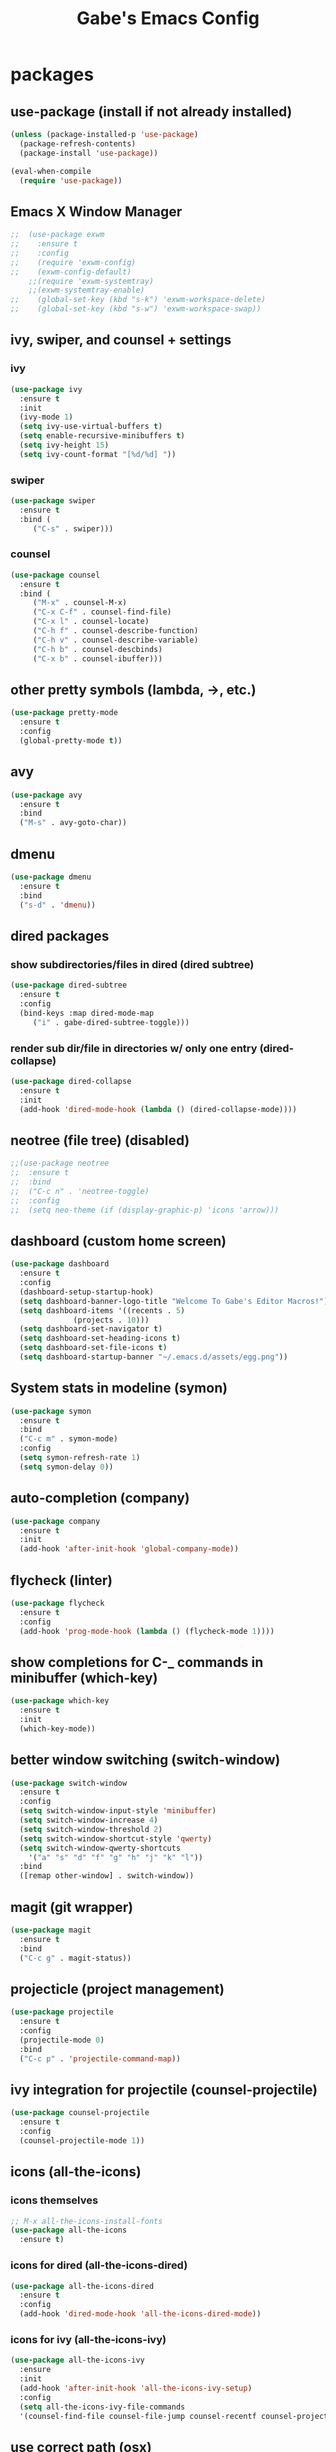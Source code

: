#+STARTUP: content
#+TITLE: Gabe's Emacs Config
#+CREATOR: Gabriel
* packages
** use-package (install if not already installed)
#+BEGIN_SRC emacs-lisp
  (unless (package-installed-p 'use-package)
    (package-refresh-contents)
    (package-install 'use-package))

  (eval-when-compile
    (require 'use-package))
#+END_SRC
** Emacs X Window Manager
#+BEGIN_SRC emacs-lisp
;;  (use-package exwm
;;    :ensure t
;;    :config
;;    (require 'exwm-config)
;;    (exwm-config-default)
    ;;(require 'exwm-systemtray)
    ;;(exwm-systemtray-enable)
;;    (global-set-key (kbd "s-k") 'exwm-workspace-delete)
;;    (global-set-key (kbd "s-w") 'exwm-workspace-swap))
#+END_SRC
** ivy, swiper, and counsel + settings
*** ivy
#+BEGIN_SRC emacs-lisp
  (use-package ivy
    :ensure t
    :init
    (ivy-mode 1)
    (setq ivy-use-virtual-buffers t)
    (setq enable-recursive-minibuffers t)
    (setq ivy-height 15)
    (setq ivy-count-format "[%d/%d] "))
#+END_SRC
*** swiper
#+BEGIN_SRC emacs-lisp
    (use-package swiper
      :ensure t
      :bind (
	     ("C-s" . swiper)))
#+END_SRC
*** counsel
#+BEGIN_SRC emacs-lisp
  (use-package counsel
    :ensure t
    :bind (
	   ("M-x" . counsel-M-x)
	   ("C-x C-f" . counsel-find-file)
	   ("C-x l" . counsel-locate)
	   ("C-h f" . counsel-describe-function)
	   ("C-h v" . counsel-describe-variable)
	   ("C-h b" . counsel-descbinds)
	   ("C-x b" . counsel-ibuffer)))
#+END_SRC
** other pretty symbols (lambda, ->, etc.)
#+BEGIN_SRC emacs-lisp
  (use-package pretty-mode
    :ensure t
    :config
    (global-pretty-mode t))
#+END_SRC
** avy
#+BEGIN_SRC emacs-lisp
  (use-package avy
    :ensure t
    :bind
    ("M-s" . avy-goto-char))
#+END_SRC
** dmenu
#+BEGIN_SRC emacs-lisp
  (use-package dmenu
    :ensure t
    :bind
    ("s-d" . 'dmenu))
#+END_SRC
** dired packages
*** show subdirectories/files in dired (dired subtree)
 #+BEGIN_SRC emacs-lisp
   (use-package dired-subtree
     :ensure t
     :config
     (bind-keys :map dired-mode-map
		("i" . gabe-dired-subtree-toggle)))
 #+END_SRC
*** render sub dir/file in directories w/ only one entry (dired-collapse)
#+BEGIN_SRC emacs-lisp
  (use-package dired-collapse
    :ensure t
    :init
    (add-hook 'dired-mode-hook (lambda () (dired-collapse-mode))))
#+END_SRC
** neotree (file tree) (disabled)
#+BEGIN_SRC emacs-lisp
  ;;(use-package neotree
  ;;  :ensure t
  ;;  :bind
  ;;  ("C-c n" . 'neotree-toggle)
  ;;  :config
  ;;  (setq neo-theme (if (display-graphic-p) 'icons 'arrow)))
#+END_SRC
** dashboard (custom home screen)
#+BEGIN_SRC emacs-lisp
  (use-package dashboard
    :ensure t
    :config
    (dashboard-setup-startup-hook)
    (setq dashboard-banner-logo-title "Welcome To Gabe's Editor Macros!")
    (setq dashboard-items '((recents . 5)
			    (projects . 10)))
    (setq dashboard-set-navigator t)
    (setq dashboard-set-heading-icons t)
    (setq dashboard-set-file-icons t)
    (setq dashboard-startup-banner "~/.emacs.d/assets/egg.png"))
#+END_SRC
** System stats in modeline (symon)
#+BEGIN_SRC emacs-lisp
  (use-package symon
    :ensure t
    :bind
    ("C-c m" . symon-mode)
    :config
    (setq symon-refresh-rate 1)
    (setq symon-delay 0))
#+END_SRC
** auto-completion (company)
#+BEGIN_SRC emacs-lisp
  (use-package company
    :ensure t
    :init
    (add-hook 'after-init-hook 'global-company-mode))
#+END_SRC
** flycheck (linter)
#+BEGIN_SRC emacs-lisp
  (use-package flycheck
    :ensure t
    :config
    (add-hook 'prog-mode-hook (lambda () (flycheck-mode 1))))
#+END_SRC
** show completions for C-_ commands in minibuffer (which-key)
#+BEGIN_SRC emacs-lisp
  (use-package which-key
    :ensure t
    :init
    (which-key-mode))
#+END_SRC
** better window switching (switch-window)
#+BEGIN_SRC emacs-lisp
  (use-package switch-window
    :ensure t
    :config
    (setq switch-window-input-style 'minibuffer)
    (setq switch-window-increase 4)
    (setq switch-window-threshold 2)
    (setq switch-window-shortcut-style 'qwerty)
    (setq switch-window-qwerty-shortcuts
	  '("a" "s" "d" "f" "g" "h" "j" "k" "l"))
    :bind
    ([remap other-window] . switch-window))
#+END_SRC
** magit (git wrapper)
#+BEGIN_SRC emacs-lisp
  (use-package magit
    :ensure t
    :bind
    ("C-c g" . magit-status))
#+END_SRC
** projecticle (project management)
#+BEGIN_SRC emacs-lisp
  (use-package projectile
    :ensure t
    :config
    (projectile-mode 0)
    :bind
    ("C-c p" . 'projectile-command-map))
#+END_SRC
** ivy integration for projectile (counsel-projectile)
#+BEGIN_SRC emacs-lisp
  (use-package counsel-projectile
    :ensure t
    :config
    (counsel-projectile-mode 1))
#+END_SRC
** icons (all-the-icons)
*** icons themselves
#+BEGIN_SRC emacs-lisp
  ;; M-x all-the-icons-install-fonts
  (use-package all-the-icons
    :ensure t)
#+END_SRC
*** icons for dired (all-the-icons-dired)
#+BEGIN_SRC emacs-lisp
  (use-package all-the-icons-dired
    :ensure t
    :config
    (add-hook 'dired-mode-hook 'all-the-icons-dired-mode))
#+END_SRC
*** icons for ivy (all-the-icons-ivy)
#+BEGIN_SRC emacs-lisp
  (use-package all-the-icons-ivy
    :ensure
    :init
    (add-hook 'after-init-hook 'all-the-icons-ivy-setup)
    :config
    (setq all-the-icons-ivy-file-commands
	'(counsel-find-file counsel-file-jump counsel-recentf counsel-projectile-find-file counsel-projectile-find-dir)))
#+END_SRC
** use correct path (osx)
#+BEGIN_SRC emacs-lisp
  (use-package exec-path-from-shell
    :ensure t
    :init
    (when (memq window-system '(mac ns x))
      (exec-path-from-shell-initialize)))
#+END_SRC
** pop a shell in a minibuffer (shell-pop)
#+BEGIN_SRC emacs-lisp
  (use-package shell-pop
    :ensure t
    :config
    (setq shell-pop-shell-type "ansi-term")
    (setq shell-pop-window-height 40)
    :bind (("C-;" . shell-pop)))
#+END_SRC
** org packages
*** pretty bullets in org-mode instead of stars
#+BEGIN_SRC emacs-lisp
  (use-package org-bullets
    :ensure t
    :config
    (add-hook 'org-mode-hook (lambda () (org-bullets-mode))))
#+END_SRC
** set background of hex color codes to the color they represent (rainbow-mode)
#+BEGIN_SRC emacs-lisp
  (use-package rainbow-mode
    :ensure t
    :init
    (add-hook 'prog-mode-hook (lambda () (rainbow-mode))))
#+END_SRC
** highlight parens, brackets etc. w/ matching colors (rainbow-delimiters)
#+BEGIN_SRC emacs-lisp
  (use-package rainbow-delimiters
    :ensure t
    :config
    (add-hook 'prog-mode-hook (lambda () (rainbow-delimiters-mode))))
#+END_SRC
** doom-modeline
#+BEGIN_SRC emacs-lisp
  (use-package doom-modeline
    :ensure t
    :init
    (doom-modeline-mode 1)
    :config
    (setq doom-modeline-height 5)
    (setq doom-modeline-bar-width 1)
    ;; projectile
    (setq doom-modeline-project-detection 'project)
    ;; all-the-icons integratione
    (setq doom-modeline-icon (display-graphic-p)))
#+END_SRC
** temporarily highlight cursor for a moment on buffer switch (beacon) (disabled)
#+BEGIN_SRC emacs-lisp
  ;;(use-package beacon
  ;;  :ensure t
  ;;  :init
  ;;  (beacon-mode 0))
#+END_SRC
** popup menu for kill history (kill-ring)
#+BEGIN_SRC emacs-lisp
  (use-package popup-kill-ring
    :ensure t
    :bind ("M-y" . popup-kill-ring))
#+END_SRC
** edit files as super user (sudo-edit)
#+BEGIN_SRC emacs-lisp
  (use-package sudo-edit
    :ensure t
    :bind ("C-c s" . sudo-edit))
#+END_SRC
** language specific packages/modes
*** go
#+BEGIN_SRC emacs-lisp
  (use-package go-mode
    :ensure t)
#+END_SRC
*** crystal
#+BEGIN_SRC emacs-lisp
  (use-package crystal-mode
    :ensure t)
#+END_SRC
*** python
#+BEGIN_SRC emacs-lisp
  (use-package python-mode
    :ensure t)
#+END_SRC
*** lua
#+BEGIN_SRC emacs-lisp
  (use-package lua-mode
    :ensure t)
#+END_SRC
*** graphql
#+BEGIN_SRC emacs-lisp
  (use-package graphql-mode
    :ensure t)
#+END_SRC
*** yaml
#+BEGIN_SRC emacs-lisp
  (use-package yaml-mode
    :ensure t)
#+END_SRC
*** markdown
#+BEGIN_SRC emacs-lisp
  (use-package markdown-mode
    :ensure t)
#+END_SRC
*** json
#+BEGIN_SRC emacs-lisp
  (use-package json-mode
    :ensure t)
#+END_SRC
*** csv
#+BEGIN_SRC emacs-lisp
  (use-package csv-mode
    :ensure t)
#+END_SRC
*** toml
#+BEGIN_SRC emacs-lisp
  (use-package toml-mode
    :ensure t)
#+END_SRC
** color theme
#+BEGIN_SRC emacs-lisp
  (use-package doom-themes
    :ensure t)
#+END_SRC
** spaceline (spacemacs modeline) consider replacing... slow?
#+BEGIN_SRC emacs-lisp
  ;; causes performance hit on a lot of systems
  ;;(use-package spaceline
  ;;  :ensure t
  ;;  :config
  ;;  (require 'spaceline-config)
  ;;  (setq powerline-default-separator (quote arrow))
  ;;  (setq powerline-height 22)
  ;;  (spaceline-emacs-theme))
#+END_SRC
* other configs
** disable annoying tool bar and menu bar
#+BEGIN_SRC emacs-lisp
  (tool-bar-mode 0)
  (menu-bar-mode 0)
#+END_SRC
** scrolling
*** disable scroll bar
#+BEGIN_SRC emacs-lisp
  (scroll-bar-mode -1)
#+END_SRC
*** scroll line by line instead of half the buffer
#+BEGIN_SRC emacs-lisp
  (setq scroll-conservatively 100)
#+END_SRC
** backup files (stopping the menace)
*** stop emacs making backup files /everywhere/
#+BEGIN_SRC emacs-lisp
  (setq make-backup-files nil)
#+END_SRC
*** auto-save files are annoying too, go away...
#+BEGIN_SRC emacs-lisp
  (setq auto-save-default nil)
#+END_SRC
** terminal
*** shell settings
#+BEGIN_SRC emacs-lisp
  (defvar term-shell "/bin/zsh")
  (defadvice ansi-term (before force-bash)
    (interactive (list term-shell)))
  (ad-activate 'ansi-term)
#+END_SRC
*** open a terminal in current buffer
#+BEGIN_SRC emacs-lisp
  (global-set-key (kbd "C-x <return>") 'ansi-term)
#+END_SRC
** line numbers
#+BEGIN_SRC emacs-lisp
  (when (version<= "26.0.50" emacs-version)
    (add-hook 'find-file-hook (lambda () (display-line-numbers-mode))))
  ;;(add-hook 'find-file-hook (lambda () (linum-relative-mode)))
#+END_SRC
** cursor
*** disable cursor blink
#+BEGIN_SRC emacs-lisp
  (blink-cursor-mode -1)
#+END_SRC
*** highlight current line
#+BEGIN_SRC emacs-lisp
  (global-hl-line-mode t)
#+END_SRC
** set command key to be meta key for osx
#+BEGIN_SRC emacs-lisp
  (setq mac-command-modifier 'meta)
#+END_SRC
** org configs
*** make editing source code in src block edit in current window
#+BEGIN_SRC emacs-lisp
  (setq org-src-window-setup 'current-window)
#+END_SRC
*** org snipits
#+BEGIN_SRC emacs-lisp
  (add-to-list 'org-structure-template-alist
	       '("el" "#+BEGIN_SRC emacs-lisp\n?\n#+END_SRC"))
#+END_SRC
** buffers
*** enable ibuffer
#+BEGIN_SRC emacs-lisp
  (global-set-key (kbd "C-x C-b") 'ibuffer)
#+END_SRC
*** expert (don't confirm on killing buffers in ibuffer)
#+BEGIN_SRC emacs-lisp
  (setq ibuffer-expert t)
#+END_SRC
** clock
#+BEGIN_SRC emacs-lisp
  (setq display-time-24hr-format t)
  (display-time-mode t)
#+END_SRC
** editing
*** show matching parens, quotes, braces, etc.
#+BEGIN_SRC emacs-lisp
  (show-paren-mode t)
#+END_SRC
*** complete braces, quotes, parens etc. etc.
#+BEGIN_SRC emacs-lisp
  (electric-pair-mode t)
#+END_SRC
*** move by word (capital letter) in camel case (subword)
#+BEGIN_SRC emacs-lisp
  (add-hook 'prog-mode-hook (lambda () (subword-mode 1)))
#+END_SRC
** stop emacs from being obnoxious
*** alias 'yes' and 'no' to 'y' and 'n' for all confirmations
#+BEGIN_SRC emacs-lisp
  (defalias 'yes-or-no-p 'y-or-n-p)
#+END_SRC
*** disable startup screen
#+BEGIN_SRC emacs-lisp
  (setq inhibit-startup-message t)
#+END_SRC
** stupidity...
*** a kitty
#+BEGIN_SRC emacs-lisp
  ;;(use-package nyan-mode
  ;;  :ensure t
  ;;  :init
  ;;  (nyan-mode 1)
  ;;  (nyan-start-animation))
#+END_SRC
* functions
** open config
#+BEGIN_SRC emacs-lisp
  (defun open-config ()
    (interactive)
    (find-file "~/.emacs.d/config.org"))
  (global-set-key (kbd "C-c e") 'open-config)
#+END_SRC
** reload config
#+BEGIN_SRC emacs-lisp
  (defun reload-config ()
    (interactive)
    (org-babel-load-file (expand-file-name "~/.emacs.d/config.org")))
  (global-set-key (kbd "C-c r") 'reload-config)
#+END_SRC
** follow on window split
*** split window horizontally and follow
#+BEGIN_SRC emacs-lisp
  (defun split-horizontally-and-follow ()
    (interactive)
    (split-window-below)
    (balance-windows)
    (other-window 1))
  (global-set-key (kbd "C-x 2") 'split-horizontally-and-follow)
#+END_SRC
*** split window vertically and follow
#+BEGIN_SRC emacs-lisp
  (defun split-vertically-and-follow ()
    (interactive)
    (split-window-right)
    (balance-windows)
    (other-window 1))
  (global-set-key (kbd "C-x 3") 'split-vertically-and-follow)
#+END_SRC
** kill words like vim
#+BEGIN_SRC emacs-lisp
    (defun kill-entire-word ()
      (interactive)
      (forward-char 1)
      (backward-word)
      (kill-word 1))
    (global-set-key (kbd "M-d") 'kill-entire-word)
#+END_SRC
** kill all non-whitelisted buffers
#+BEGIN_SRC emacs-lisp
  (defun kill-all-non-whitelisted-buffers ()
    (interactive)
    (mapc 'kill-buffer (buffer-list)))
  (global-set-key (kbd "C-M-s-k") 'kill-all-non-whitelisted-buffers)
#+END_SRC
** dired subtree toggle wrapper (all-the-icons-dired fix)
#+BEGIN_SRC emacs-lisp
  ;; by default, dired-subtree will not show icons from all-the-icons-dired
  ;; for subdirectories. This wrapper functions solves this.
  (defun gabe-dired-subtree-toggle ()
    (interactive)
    (dired-subtree-toggle)
    (revert-buffer))
#+END_SRC
